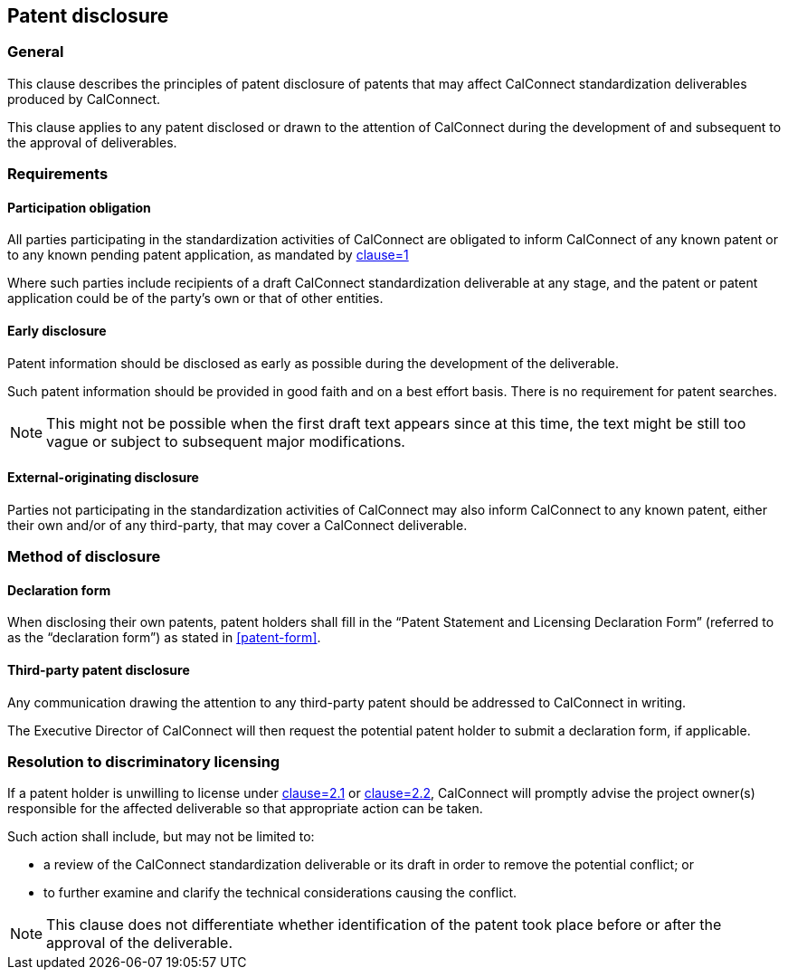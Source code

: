 
[[patent-disclosure]]
== Patent disclosure


=== General

This clause describes the principles of patent disclosure
of patents that may affect CalConnect standardization deliverables produced
by CalConnect.

This clause applies to any patent disclosed or drawn
to the attention of CalConnect during the development
of and subsequent to the approval of deliverables.

=== Requirements

==== Participation obligation

All parties participating in the standardization activities of CalConnect
are obligated to inform CalConnect of
any known patent or to any known pending patent application,
as mandated by <<CC10003,clause=1>>

Where such parties include recipients of a draft CalConnect standardization deliverable at any stage,
and the patent or patent application could be of the party's own or
that of other entities.

==== Early disclosure

Patent information should be disclosed as early as possible during the development of the deliverable.

Such patent information should be provided in good faith and on a best effort basis. There is no requirement for patent searches.

NOTE: This might not be possible when the first draft text appears since at this time, the text might be still too vague or subject to subsequent major modifications.


==== External-originating disclosure

Parties not participating in the standardization activities of CalConnect may also inform CalConnect to any known patent, either their own and/or of any third-party, that may cover a CalConnect deliverable.


=== Method of disclosure

==== Declaration form

When disclosing their own patents, patent holders shall fill in the "`Patent Statement and Licensing Declaration Form`" (referred to as the "`declaration form`") as stated in <<patent-form>>.

==== Third-party patent disclosure

Any communication drawing the attention to any third-party patent
should be addressed to CalConnect in writing.

The Executive Director of CalConnect will then request the potential
patent holder to submit a declaration form, if applicable.


=== Resolution to discriminatory licensing

If a patent holder is unwilling to license under <<CC10003,clause=2.1>> or <<CC10003,clause=2.2>>, CalConnect will promptly advise the project owner(s) responsible for the affected deliverable so that appropriate action can be taken.

Such action shall include, but may not be limited to:

* a review of the CalConnect standardization deliverable or its draft in order to remove the potential conflict; or
* to further examine and clarify the technical considerations causing the conflict.

NOTE: This clause does not differentiate whether identification of the patent took place before or after the approval of the deliverable.
